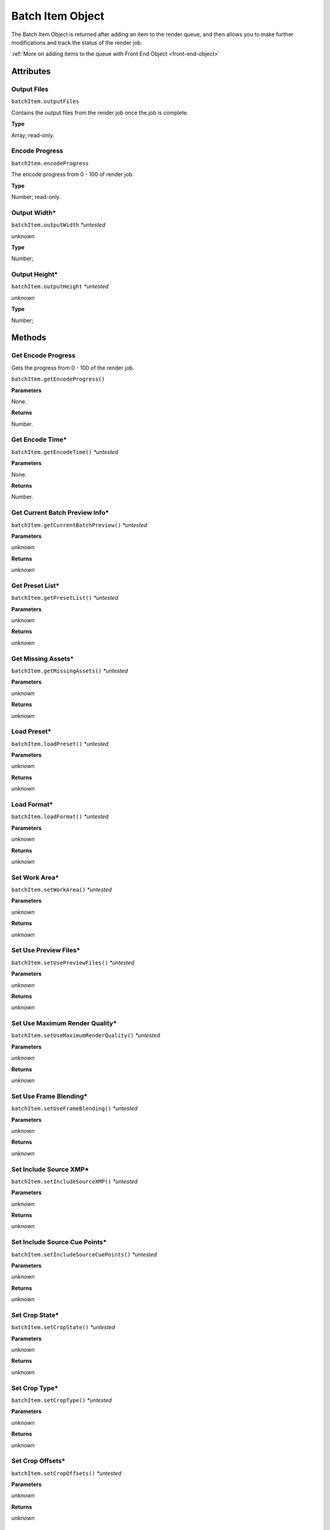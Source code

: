 .. _batch-item-object:

Batch Item Object
=================

The Batch Item Object is returned after adding an item to the render queue, and then
allows you to make further modifications and track the status of the render job.

:ref:`More on adding items to the queue with Front End Object <front-end-object>`

Attributes
----------


Output Files
************

``batchItem.outputFiles``

Contains the output files from the render job once the job is complete.

**Type**

Array; read-only.


Encode Progress
***************

``batchItem.encodeProgress``

The encode progress from 0 - 100 of render job.

**Type**

Number; read-only.


Output Width*
*************

``batchItem.outputWidth`` *\*untested*

*unknown*

**Type**

Number;


Output Height*
**************

``batchItem.outputHeight`` *\*untested*

*unknown*

**Type**

Number;



Methods
-------


Get Encode Progress
*******************
Gets the progress from 0 - 100 of the render job.

``batchItem.getEncodeProgress()``


**Parameters**

None.

**Returns**

Number.


Get Encode Time*
****************

``batchItem.getEncodeTime()`` *\*untested*

**Parameters**

None.

**Returns**

Number.


Get Current Batch Preview Info*
*******************************

``batchItem.getCurrentBatchPreview()`` *\*untested*

**Parameters**

*unknown*

**Returns**

*unknown*


Get Preset List*
****************

``batchItem.getPresetList()`` *\*untested*

**Parameters**

*unknown*

**Returns**

*unknown*


Get Missing Assets*
*******************

``batchItem.getMissingAssets()`` *\*untested*

**Parameters**

*unknown*

**Returns**

*unknown*


Load Preset*
************

``batchItem.loadPreset()`` *\*untested*

**Parameters**

*unknown*

**Returns**

*unknown*


Load Format*
************

``batchItem.loadFormat()`` *\*untested*

**Parameters**

*unknown*

**Returns**

*unknown*


Set Work Area*
**************

``batchItem.setWorkArea()`` *\*untested*

**Parameters**

*unknown*

**Returns**

*unknown*


Set Use Preview Files*
**********************

``batchItem.setUsePreviewFiles()`` *\*untested*

**Parameters**

*unknown*

**Returns**

*unknown*


Set Use Maximum Render Quality*
*******************************

``batchItem.setUseMaximumRenderQuality()`` *\*untested*

**Parameters**

*unknown*

**Returns**

*unknown*


Set Use Frame Blending*
***********************

``batchItem.setUseFrameBlending()`` *\*untested*

**Parameters**

*unknown*

**Returns**

*unknown*


Set Include Source XMP*
***********************

``batchItem.setIncludeSourceXMP()`` *\*untested*

**Parameters**

*unknown*

**Returns**

*unknown*


Set Include Source Cue Points*
******************************

``batchItem.setIncludeSourceCuePoints()`` *\*untested*

**Parameters**

*unknown*

**Returns**

*unknown*


Set Crop State*
***************

``batchItem.setCropState()`` *\*untested*

**Parameters**

*unknown*

**Returns**

*unknown*


Set Crop Type*
**************

``batchItem.setCropType()`` *\*untested*

**Parameters**

*unknown*

**Returns**

*unknown*


Set Crop Offsets*
*****************

``batchItem.setCropOffsets()`` *\*untested*

**Parameters**

*unknown*

**Returns**

*unknown*


Set Output Frame Size*
**********************

``batchItem.setOutputFrameSize()`` *\*untested*

**Parameters**

*unknown*

**Returns**

*unknown*


Set XMP Data*
*************

``batchItem.setXMPData()`` *\*untested*

**Parameters**

*unknown*

**Returns**

*unknown*


Set Cue Point Data*
*******************

``batchItem.setCuePointData()`` *\*untested*

**Parameters**

*unknown*

**Returns**

*unknown*


Set Scale Type*
***************

``batchItem.setScaleType()`` *\*untested*

**Parameters**

*unknown*

**Returns**

*unknown*
